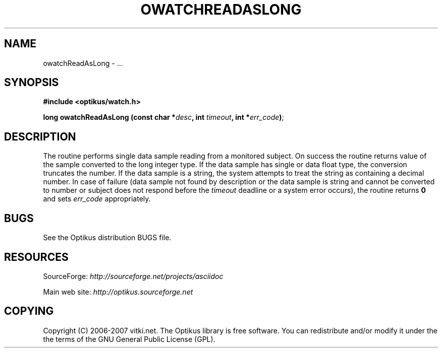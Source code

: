 .\" ** You probably do not want to edit this file directly **
.\" It was generated using the DocBook XSL Stylesheets (version 1.69.1).
.\" Instead of manually editing it, you probably should edit the DocBook XML
.\" source for it and then use the DocBook XSL Stylesheets to regenerate it.
.TH "OWATCHREADASLONG" "3" "12/17/2006" "" ""
.\" disable hyphenation
.nh
.\" disable justification (adjust text to left margin only)
.ad l
.SH "NAME"
owatchReadAsLong \- ...
.SH "SYNOPSIS"
\fB#include <optikus/watch.h>\fR
.sp
\fBlong owatchReadAsLong (const char *\fR\fB\fIdesc\fR\fR\fB, int \fR\fB\fItimeout\fR\fR\fB, int *\fR\fB\fIerr_code\fR\fR\fB)\fR;
.sp
.SH "DESCRIPTION"
The routine performs single data sample reading from a monitored subject. On success the routine returns value of the sample converted to the long integer type. If the data sample has single or data float type, the conversion truncates the number. If the data sample is a string, the system attempts to treat the string as containing a decimal number. In case of failure (data sample not found by description or the data sample is string and cannot be converted to number or subject does not respond before the \fItimeout\fR deadline or a system error occurs), the routine returns \fB0\fR and sets \fIerr_code\fR appropriately.
.sp
.SH "BUGS"
See the Optikus distribution BUGS file.
.sp
.SH "RESOURCES"
SourceForge: \fIhttp://sourceforge.net/projects/asciidoc\fR
.sp
Main web site: \fIhttp://optikus.sourceforge.net\fR
.sp
.SH "COPYING"
Copyright (C) 2006\-2007 vitki.net. The Optikus library is free software. You can redistribute and/or modify it under the the terms of the GNU General Public License (GPL).
.sp

